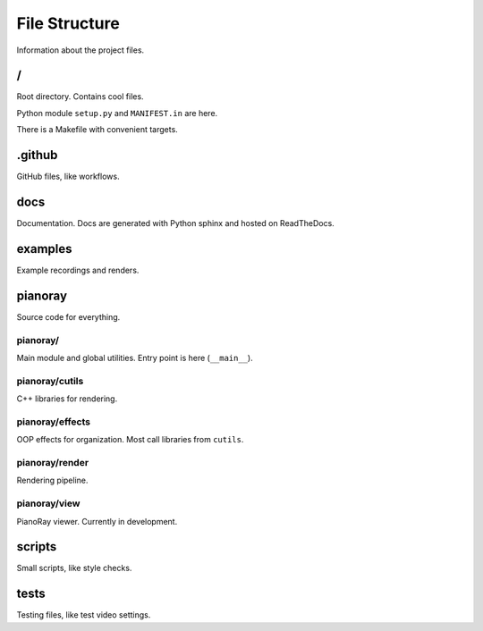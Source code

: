 File Structure
==============

Information about the project files.

/
---

Root directory. Contains cool files.

Python module ``setup.py`` and ``MANIFEST.in`` are here.

There is a Makefile with convenient targets.

.github
-------

GitHub files, like workflows.

docs
----

Documentation. Docs are generated with Python sphinx and hosted on
ReadTheDocs.

examples
--------

Example recordings and renders.

pianoray
--------

Source code for everything.

pianoray/
^^^^^^^^^

Main module and global utilities.
Entry point is here (``__main__``).

pianoray/cutils
^^^^^^^^^^^^^^^

C++ libraries for rendering.

pianoray/effects
^^^^^^^^^^^^^^^^

OOP effects for organization. Most call libraries from ``cutils``.

pianoray/render
^^^^^^^^^^^^^^^

Rendering pipeline.

pianoray/view
^^^^^^^^^^^^^

PianoRay viewer. Currently in development.

scripts
-------

Small scripts, like style checks.

tests
-----

Testing files, like test video settings.
